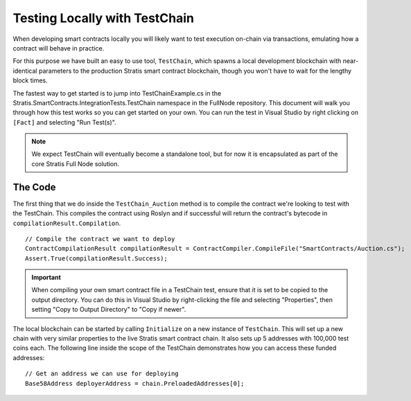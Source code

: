 ###############################
Testing Locally with TestChain
###############################

When developing smart contracts locally you will likely want to test execution on-chain via transactions, emulating how a contract will behave in practice.

For this purpose we have built an easy to use tool, ``TestChain``, which spawns a local development blockchain with near-identical parameters to the production Stratis smart contract blockchain, though you won't have to wait for the lengthy block times.

The fastest way to get started is to jump into TestChainExample.cs in the Stratis.SmartContracts.IntegrationTests.TestChain namespace in the FullNode repository. This document will walk you through how this test works so you can get started on your own. You can run the test in Visual Studio by right clicking on ``[Fact]`` and selecting "Run Test(s)".

.. note::
  We expect TestChain will eventually become a standalone tool, but for now it is encapsulated as part of the core Stratis Full Node solution.

The Code
--------

The first thing that we do inside the ``TestChain_Auction`` method is to compile the contract we're looking to test with the TestChain. This compiles the contract using Roslyn and if successful will return the contract's bytecode in ``compilationResult.Compilation``.

::

  // Compile the contract we want to deploy
  ContractCompilationResult compilationResult = ContractCompiler.CompileFile("SmartContracts/Auction.cs");
  Assert.True(compilationResult.Success);

.. important::
  When compiling your own smart contract file in a TestChain test, ensure that it is set to be copied to the output directory. You can do this in Visual Studio by right-clicking the file and selecting "Properties", then setting "Copy to Output Directory" to "Copy if newer".  

The local blockchain can be started by calling ``Initialize`` on a new instance of ``TestChain``. This will set up a new chain with very similar properties to the live Stratis smart contract chain. It also sets up 5 addresses with 100,000 test coins each. The following line inside the scope of the TestChain demonstrates how you can access these funded addresses:

::

  // Get an address we can use for deploying
  Base58Address deployerAddress = chain.PreloadedAddresses[0];
